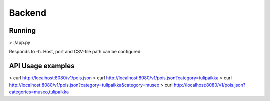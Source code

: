 Backend
=======

Running
-------

> ./app.py

Responds to -h.  Host, port and CSV-file path can be configured.


API Usage examples
------------------

> curl http://localhost:8080/v1/pois.json
> curl http://localhost:8080/v1/pois.json?category=tulipaikka
> curl http://localhost:8080/v1/pois.json?category=tulipaikka&category=museo
> curl http://localhost:8080/v1/pois.json?categories=museo,tulipaikka
